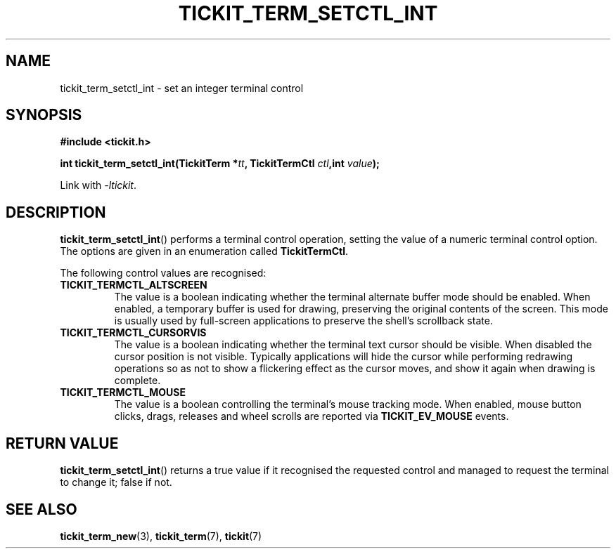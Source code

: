 .TH TICKIT_TERM_SETCTL_INT 3
.SH NAME
tickit_term_setctl_int \- set an integer terminal control
.SH SYNOPSIS
.nf
.B #include <tickit.h>
.sp
.BI "int tickit_term_setctl_int(TickitTerm *" tt ", TickitTermCtl " ctl ",int " value );
.fi
.sp
Link with \fI\-ltickit\fP.
.SH DESCRIPTION
\fBtickit_term_setctl_int\fP() performs a terminal control operation, setting the value of a numeric terminal control option. The options are given in an enumeration called \fBTickitTermCtl\fP.
.PP
The following control values are recognised:
.in
.TP
.B TICKIT_TERMCTL_ALTSCREEN
The value is a boolean indicating whether the terminal alternate buffer mode should be enabled. When enabled, a temporary buffer is used for drawing, preserving the original contents of the screen. This mode is usually used by full-screen applications to preserve the shell's scrollback state.
.TP
.B TICKIT_TERMCTL_CURSORVIS
The value is a boolean indicating whether the terminal text cursor should be visible. When disabled the cursor position is not visible. Typically applications will hide the cursor while performing redrawing operations so as not to show a flickering effect as the cursor moves, and show it again when drawing is complete.
.TP
.B TICKIT_TERMCTL_MOUSE
The value is a boolean controlling the terminal's mouse tracking mode. When enabled, mouse button clicks, drags, releases and wheel scrolls are reported via \fBTICKIT_EV_MOUSE\fP events.
.SH "RETURN VALUE"
\fBtickit_term_setctl_int\fP() returns a true value if it recognised the requested control and managed to request the terminal to change it; false if not.
.SH "SEE ALSO"
.BR tickit_term_new (3),
.BR tickit_term (7),
.BR tickit (7)
